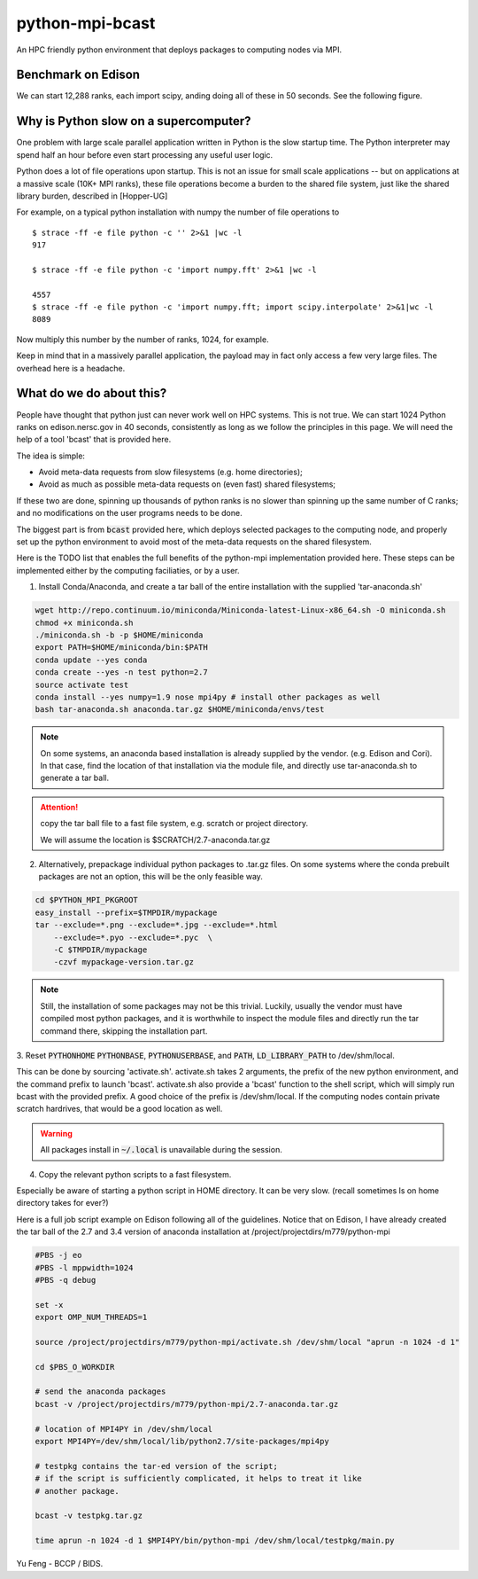 python-mpi-bcast
================

An HPC friendly python environment that deploys packages to computing nodes via MPI.

.. image:: https://api.travis-ci.org/rainwoodman/python-mpi-bcast.svg
    :alt: Build Status
    :target: https://travis-ci.org/rainwoodman/python-mpi-bcast/

Benchmark on Edison
-------------------

We can start 12,288 ranks, each import scipy, anding doing all of these in 50 seconds.
See the following figure.

.. image:: https://raw.githubusercontent.com/rainwoodman/python-mpi-bcast/master/startup-time.png

Why is Python slow on a supercomputer?
---------------------------------------

One problem with large scale parallel application written in Python is the slow startup time. 
The Python interpreter may spend half an hour before even start processing any useful user logic.

Python does a lot of file operations upon startup.
This is not an issue for small scale applications -- but on
applications at a massive scale (10K+ MPI ranks), these file
operations become a burden to the shared file system, just like the
shared library burden, described in [Hopper-UG]

For example, on a typical python installation with numpy the number of
file operations to  ::

   $ strace -ff -e file python -c '' 2>&1 |wc -l
   917

   $ strace -ff -e file python -c 'import numpy.fft' 2>&1 |wc -l

   4557
   $ strace -ff -e file python -c 'import numpy.fft; import scipy.interpolate' 2>&1|wc -l
   8089

Now multiply this number by the number of ranks, 1024, for example.

Keep in mind that in a massively parallel application, the payload may
in fact only access a few very large files. The overhead here is a
headache.

What do we do about this?
-------------------------

People have thought that python just can never work well on HPC systems.
This is not true. 
We can start 1024 Python ranks on edison.nersc.gov in 40 seconds, consistently as long as we
follow the principles in this page. We will need the help of a tool 'bcast' that is provided here.

The idea is simple: 

- Avoid meta-data requests from slow filesystems (e.g. home directories);
- Avoid as much as possible meta-data requests on (even fast) shared filesystems;

If these two are done, spinning up thousands of python ranks is no slower than
spinning up the same number of C ranks; and no modifications on the user programs
needs to be done.

The biggest part is from :code:`bcast` provided here, which deploys selected packages 
to the computing node, and properly set up the python environment to avoid
most of the meta-data requests on the shared filesystem.


Here is the TODO list that enables the full benefits of the
python-mpi implementation provided here. These steps can be implemented 
either by the computing faciliaties, or by a user.

1. Install Conda/Anaconda, and create a tar ball of the entire installation with
   the supplied 'tar-anaconda.sh'

.. code:: bash

    wget http://repo.continuum.io/miniconda/Miniconda-latest-Linux-x86_64.sh -O miniconda.sh
    chmod +x miniconda.sh
    ./miniconda.sh -b -p $HOME/miniconda
    export PATH=$HOME/miniconda/bin:$PATH
    conda update --yes conda
    conda create --yes -n test python=2.7
    source activate test
    conda install --yes numpy=1.9 nose mpi4py # install other packages as well
    bash tar-anaconda.sh anaconda.tar.gz $HOME/miniconda/envs/test

.. note::
    
    On some systems, an anaconda based installation is already supplied by the vendor.
    (e.g. Edison and Cori). In that case, find the location of that installation
    via the module file, and directly use tar-anaconda.sh to generate a tar ball.

.. attention::

    copy the tar ball file to a fast file system, e.g. scratch or project directory.

    We will assume the location is $SCRATCH/2.7-anaconda.tar.gz

2. Alternatively, prepackage individual python packages to .tar.gz files. On some systems
   where the conda prebuilt packages are not an option, this will be the only feasible way.

.. code:: bash
    
    cd $PYTHON_MPI_PKGROOT 
    easy_install --prefix=$TMPDIR/mypackage
    tar --exclude=*.png --exclude=*.jpg --exclude=*.html 
        --exclude=*.pyo --exclude=*.pyc  \
        -C $TMPDIR/mypackage
        -czvf mypackage-version.tar.gz

.. note::

    Still, the installation of some packages may not be this trivial.
    Luckily, usually the vendor must have compiled most python packages, and it is worthwhile
    to inspect the module files and directly run the tar command there, skipping the installation
    part.

3. Reset :code:`PYTHONHOME` :code:`PYTHONBASE`, :code:`PYTHONUSERBASE`, and :code:`PATH`, 
:code:`LD_LIBRARY_PATH` to /dev/shm/local.

This can be done by sourcing 'activate.sh'. activate.sh takes 2 arguments, the prefix of the new python
environment, and the command prefix to launch 'bcast'. activate.sh also provide a 'bcast' function
to the shell script, which will simply run bcast with the provided prefix. A good choice of the prefix
is /dev/shm/local. If the computing nodes contain private scratch hardrives, that would be a good location as well.

.. warning::

    All packages install in :code:`~/.local` is unavailable during the session.

4. Copy the relevant python scripts to a fast filesystem.

Especially be aware of starting a python script in HOME directory. It can be very
slow. (recall sometimes ls on home directory takes for ever?)
   

Here is a full job script example on Edison following all of the guidelines.
Notice that on Edison, I have already created the tar ball of the
2.7 and 3.4 version of anaconda installation at /project/projectdirs/m779/python-mpi

.. code:: bash

    #PBS -j eo
    #PBS -l mppwidth=1024
    #PBS -q debug

    set -x
    export OMP_NUM_THREADS=1

    source /project/projectdirs/m779/python-mpi/activate.sh /dev/shm/local "aprun -n 1024 -d 1"

    cd $PBS_O_WORKDIR

    # send the anaconda packages
    bcast -v /project/projectdirs/m779/python-mpi/2.7-anaconda.tar.gz 

    # location of MPI4PY in /dev/shm/local
    export MPI4PY=/dev/shm/local/lib/python2.7/site-packages/mpi4py

    # testpkg contains the tar-ed version of the script;
    # if the script is sufficiently complicated, it helps to treat it like 
    # another package.

    bcast -v testpkg.tar.gz

    time aprun -n 1024 -d 1 $MPI4PY/bin/python-mpi /dev/shm/local/testpkg/main.py

Yu Feng - BCCP / BIDS.


